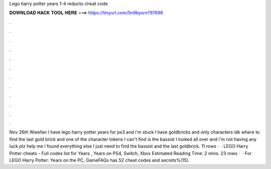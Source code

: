 Lego harry potter years 1-4 reducto cheat code

𝐃𝐎𝐖𝐍𝐋𝐎𝐀𝐃 𝐇𝐀𝐂𝐊 𝐓𝐎𝐎𝐋 𝐇𝐄𝐑𝐄 ===> https://tinyurl.com/5n9bysrn?97696

.

.

.

.

.

.

.

.

.

.

.

.

Nov 26th Wwefan I have lego harry potter years for ps3 and i'm stuck I have goldbricks and only characters idk where to find the last gold brick and one of the character tokens I can't find is the bassist I looked all over and i'm not having any luck plz help me I found everything else I just need to find the bassist and the last goldbrick. 11 rows ·  · LEGO Harry Potter cheats - Full codes list for Years , Years on PS4, Switch, Xbox Estimated Reading Time: 2 mins. 23 rows ·  · For LEGO Harry Potter: Years on the PC, GameFAQs has 52 cheat codes and secrets%(15).